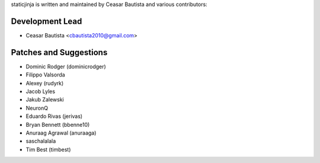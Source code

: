 staticjinja is written and maintained by Ceasar Bautista and
various contributors:

Development Lead
````````````````

- Ceasar Bautista <cbautista2010@gmail.com>


Patches and Suggestions
```````````````````````

- Dominic Rodger (dominicrodger)
- Filippo Valsorda
- Alexey (rudyrk)
- Jacob Lyles
- Jakub Zalewski
- NeuronQ
- Eduardo Rivas (jerivas)
- Bryan Bennett (bbenne10)
- Anuraag Agrawal (anuraaga)
- saschalalala
- Tim Best (timbest)
